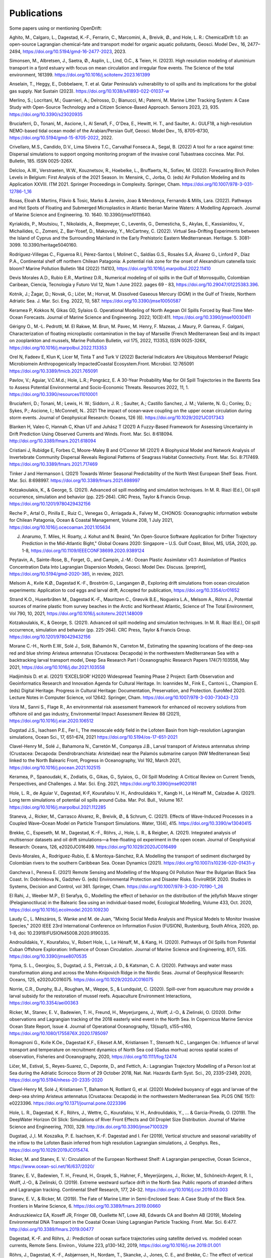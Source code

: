 Publications
============

Some papers using or mentioning OpenDrift:

Aghito, M., Calgaro, L., Dagestad, K.-F., Ferrarin, C., Marcomini, A., Breivik, Ø., and Hole, L. R.: ChemicalDrift 1.0: an open-source Lagrangian chemical-fate and transport model for organic aquatic pollutants, Geosci. Model Dev., 16, 2477–2494, https://doi.org/10.5194/gmd-16-2477-2023, 2023.

Simonsen, M., Albretsen, J., Saetra, Ø., Asplin, L., Lind, O.C., & Teien, H. (2023). High resolution modeling of aluminium transport in a fjord estuary with focus on mean circulation and irregular flow events. The Science of the total environment, 161399. https://doi.org/10.1016/j.scitotenv.2023.161399

Anselain, T., Heggy, E., Dobbelaere, T. et al. Qatar Peninsula’s vulnerability to oil spills and its implications for the global gas supply. Nat Sustain (2023). https://doi.org/10.1038/s41893-022-01037-w

Merlino, S.; Locritani, M.; Guarnieri, A.; Delrosso, D.; Bianucci, M.; Paterni, M. Marine Litter Tracking System: A Case Study with Open-Source Technology and a Citizen Science-Based Approach. Sensors 2023, 23, 935. https://doi.org/10.3390/s23020935

Bruciaferri, D., Tonani, M., Ascione, I., Al Senafi, F., O'Dea, E., Hewitt, H. T., and Saulter, A.: GULF18, a high-resolution NEMO-based tidal ocean model of the Arabian/Persian Gulf, Geosci. Model Dev., 15, 8705–8730, https://doi.org/10.5194/gmd-15-8705-2022, 2022.

Crivellaro, M.S., Candido, D.V., Lima Silveira T.C., Carvalhal Fonseca A., Segal, B. (2022) A tool for a race against time: Dispersal simulations to support ongoing monitoring program of the invasive coral Tubastraea coccinea. Mar. Pol. Bulletin, 185. ISSN 0025-326X.

Delcloo, A.W., Verstraeten, W.W., Kouznetsov, R., Hoebelke, L., Bruffaerts, N., Sofiev, M. (2022). Forecasting Birch Pollen Levels in Belgium: First Analysis of the 2021 Season. In: Mensink, C., Jorba, O. (eds) Air Pollution Modeling and its Application XXVIII. ITM 2021. Springer Proceedings in Complexity. Springer, Cham. https://doi.org/10.1007/978-3-031-12786-1_16

Rosas, Eloah & Martins, Flávio & Tosic, Marko & Janeiro, Joao & Mendonça, Fernando & Mills, Lara. (2022). Pathways and Hot Spots of Floating and Submerged Microplastics in Atlantic Iberian Marine Waters: A Modelling Approach. Journal of Marine Science and Engineering. 10. 1640. 10.3390/jmse10111640. 

Kyriakidis, P., Moutsiou, T., Nikolaidis, A., Reepmeyer, C., Leventis, G., Demesticha, S., Akylas, E., Kassianidou, V., Michailides, C., Zomeni, Z., Bar-Yosef, D., Makovsky, Y., McCartney, C. (2022). Virtual Sea-Drifting Experiments between the Island of Cyprus and the Surrounding Mainland in the Early Prehistoric Eastern Mediterranean. Heritage. 5. 3081-3099. 10.3390/heritage5040160. 

Rodríguez-Villegas C., Figueroa R.I, Pérez-Santos I, Molinet C., Saldías G.S., Rosales S.A, Álvarez G., Linford P., Díaz P.A., Continental shelf off northern Chilean Patagonia: A potential risk zone for the onset of Alexandrium catenella toxic bloom? Marine Pollution Bulletin 184 (2022) 114103, https://doi.org/10.1016/j.marpolbul.2022.11410

Devis Morales A.D., Rubio E.R., Martínez D.R., Numerical modeling of oil spills in the Gulf of Morrosquillo, Colombian Caribean, Ciencia, Tecnologia y Futuro Vol 12, Num 1 June 2022. pages 69 - 83, https://doi.org/10.29047/01225383.396.

Kotnik, J.; Žagar, D.; Novak, G.; Ličer, M.; Horvat, M. Dissolved Gaseous Mercury (DGM) in the Gulf of Trieste, Northern Adriatic Sea. J. Mar. Sci. Eng. 2022, 10, 587. https://doi.org/10.3390/jmse10050587

Keramea P, Kokkos N, Gikas GD, Sylaios G. Operational Modeling of North Aegean Oil Spills Forced by Real-Time Met-Ocean Forecasts. Journal of Marine Science and Engineering. 2022; 10(3):411. https://doi.org/10.3390/jmse10030411

Gérigny O., M.-L. Pedrotti, M. El Rakwe, M. Brun, M. Pavec, M. Henry, F. Mazeas, J. Maury, P. Garreau, F. Galgani,
Characterization of floating microplastic contamination in the bay of Marseille (French Mediterranean Sea) and its impact on zooplankton and mussels,
Marine Pollution Bulletin, vol 175, 2022, 113353, ISSN 0025-326X, https://doi.org/10.1016/j.marpolbul.2022.113353

Orel N, Fadeev E, Klun K, Licer M, Tinta T and Turk V (2022) Bacterial Indicators Are Ubiquitous Membersof Pelagic Microbiomein Anthropogenically ImpactedCoastal Ecosystem.Front. Microbiol. 12:765091 https://doi.org/10.3389/fmicb.2021.765091

Pavlov, V.; Aguiar, V.C.M.d.; Hole, L.R.; Pongrácz, E. A 30-Year Probability Map for Oil Spill Trajectories in the Barents Sea to Assess Potential Environmental and Socio-Economic Threats. Resources 2022, 11, 1. https://doi.org/10.3390/resources11010001

Bruciaferri, D.; Tonani, M.; Lewis, H. W.; Siddorn, J. R. ; Saulter, A.; Castillo Sanchez, J. M.; Valiente, N. G.; Conley, D.; Sykes, P.; Ascione, I.; McConnell, N.. 2021 The impact of ocean‐wave coupling on the upper ocean circulation during storm events. Journal of Geophysical Research: Oceans, 126 (6). https://doi.org/10.1029/2021JC017343

Blanken H, Valeo C, Hannah C, Khan UT and Juhász T (2021) A Fuzzy-Based Framework for Assessing Uncertainty in Drift Prediction Using Observed Currents and Winds. Front. Mar. Sci. 8:618094. http://doi.org/10.3389/fmars.2021.618094

Cristiani J, Rubidge E, Forbes C, Moore-Maley B and O’Connor MI (2021) A Biophysical Model and Network Analysis of Invertebrate Community Dispersal Reveals Regional Patterns of Seagrass Habitat Connectivity. Front. Mar. Sci. 8:717469. https://doi.org/10.3389/fmars.2021.717469

Tinker J and Hermanson L (2021) Towards Winter Seasonal Predictability of the North West European Shelf Seas. Front. Mar. Sci. 8:698997. https://doi.org/10.3389/fmars.2021.698997

Kotzakoulakis, K., & George, S. (2021). Advanced oil spill modeling and simulation techniques. In M. R. Riazi (Ed.), Oil spill occurrence, simulation and behavior (pp. 225-264). CRC Press, Taylor & Francis Group. https://doi.org/10.1201/9780429432156

Reche P., Artal O., Pinilla E., Ruiz C., Venegas O., Arriagada A., Falvey M., CHONOS: Oceanographic information website for Chilean Patagonia, Ocean & Coastal Management, Volume 208, 1 July 2021, https://doi.org/10.1016/j.ocecoaman.2021.105634

J. Anarumo, T. Miles, H. Roarty, J. Kohut and N. Beaird, "An Open-Source Software Application for Drifter Trajectory Prediction in the Mid-Atlantic Bight," Global Oceans 2020: Singapore – U.S. Gulf Coast, Biloxi, MS, USA, 2020, pp. 1-8, https://doi.org/10.1109/IEEECONF38699.2020.9389124

Peytavin, A., Sainte-Rose, B., Forget, G., and Campin, J.-M.: Ocean Plastic Assimilator v0.1: Assimilation of Plastics Concentration Data Into Lagrangian Dispersion Models, Geosci. Model Dev. Discuss. [preprint], https://doi.org/10.5194/gmd-2020-385, in review, 2021.

Melsom A., Kvile K.Ø., Dagestad K.-F., Broström G., Langangen Ø., Exploring drift simulations from ocean circulation experiments: Application to cod eggs and larval drift, Accepted for publication, https://doi.org/10.3354/cr01652

Strand K.O., Huserbråten M., Dagestad K.-F., Mauritzen C., Grøsvik B.E., Nogueira L.A., Melsom A., Röhrs J., Potential sources of marine plastic from survey beaches in the Arctic and Northeast Atlantic, Science of The Total Environment, Vol 790, 10, 2021, https://doi.org/10.1016/j.scitotenv.2021.148009

Kotzakoulakis, K., & George, S. (2021). Advanced oil spill modeling and simulation techniques. In M. R. Riazi (Ed.), Oil spill occurrence, simulation and behavior (pp. 225-264). CRC Press, Taylor & Francis Group. https://doi.org/10.1201/9780429432156

Morane C.-H., North E.W., Solé J., Solé, Bahamón N., Carreton M., Estimating the spawning locations of the deep-sea red and blue shrimp Aristeus antennatus (Crustacea: Decapoda) in the northwestern Mediterranean Sea with a backtracking larval transport model, Deep Sea Research Part I Oceanographic Research Papers 174(7):103558, May 2021, https://doi.org/10.1016/j.dsr.2021.103558

Hadjimitsis D. et al. (2021) ‘EXCELSIOR’ H2020 Widespread Teaming Phase 2 Project: Earth Observation and Geoinformatics Research and Innovation Agenda for Cultural Heritage. In: Ioannides M., Fink E., Cantoni L., Champion E. (eds) Digital Heritage. Progress in Cultural Heritage: Documentation, Preservation, and Protection. EuroMed 2020. Lecture Notes in Computer Science, vol 12642. Springer, Cham. https://doi.org/10.1007/978-3-030-73043-7_13

Vora M., Sanni S., Flage R., An environmental risk assessment framework for enhanced oil recovery solutions from offshore oil and gas industry, Environmental Impact Assessment Review 88 (2021), https://doi.org/10.1016/j.eiar.2020.106512

Dugstad J.S., Isachsen P.E., Fer I., The mesoscale eddy field in the Lofoten Basin from high-resolution Lagrangian simulations, Ocean Sci., 17, 651–674, 2021
https://doi.org/10.5194/os-17-651-2021

Clavel-Henry M., Solé J., Bahamona N., Carretón M., Companya J.B., Larval transport of Aristeus antennatus shrimp (Crustacea: Decapoda: Dendrobranchiata: Aristeidae) near the Palamós submarine canyon (NW Mediterranean Sea) linked to the North Balearic Front, Progress in Oceanography, Vol 192, March 2021, https://doi.org/10.1016/j.pocean.2021.102515

Keramea, P., Spanoudaki, K., Zodiatis, G., Gikas, G., Sylaios, G., Oil Spill Modeling: A Critical Review on Current Trends, Perspectives, and Challenges. J. Mar. Sci. Eng. 2021, https://doi.org/10.3390/jmse9020181

Hole, L. R., de Aguiar V., Dagestad, K-F, Kourafalou V. H., Androulidakis Y., Kangb H., Le Hénaff M., Calzadae A. (2021). Long term simulations of potential oil spills around Cuba. Mar. Pol. Bull., Volume 167. https://doi.org/10.1016/j.marpolbul.2021.112285

Staneva, J., Ricker, M., Carrasco Alvarez, R., Breivik, Ø., & Schrum, C. (2021). Effects of Wave-Induced Processes in a Coupled Wave–Ocean Model on Particle Transport Simulations. Water, 13(4), 415. https://doi.org/10.3390/w13040415

Brekke, C., Espeseth, M. M., Dagestad, K.-F., Röhrs, J., Hole, L. R., & Reigber, A. (2021). Integrated analysis of multisensor datasets and oil drift simulations—a free-floating oil experiment in the open ocean. Journal of Geophysical Research: Oceans, 126, e2020JC016499. https://doi.org/10.1029/2020JC016499

Devis-Morales, A., Rodríguez-Rubio, E. & Montoya-Sánchez, R.A. Modelling the transport of sediment discharged by Colombian rivers to the southern Caribbean Sea. Ocean Dynamics (2021). https://doi.org/10.1007/s10236-020-01431-y

Gancheva I., Peneva E. (2021) Remote Sensing and Modelling of the Mopang Oil Pollution Near the Bulgarian Black Sea Coast. In: Dobrinkova N., Gadzhev G. (eds) Environmental Protection and Disaster Risks. EnviroRISK 2020. Studies in Systems, Decision and Control, vol 361. Springer, Cham. https://doi.org/10.1007/978-3-030-70190-1_26

El Rahi, J., Weeber M.P., El Serafya, G., Modelling the effect of behavior on the distribution of the jellyfish Mauve stinger (Pelagianoctiluca) in the Balearic Sea using an individual-based model, Ecological Modelling, Volume 433, Oct. 2020, https://doi.org/10.1016/j.ecolmodel.2020.109230

Laudy C., L. Mészáros, S. Wanke and M. de Juan, "Mixing Social Media Analysis and Physical Models to Monitor Invasive Species," 2020 IEEE 23rd International Conference on Information Fusion (FUSION), Rustenburg, South Africa, 2020, pp. 1-8, doi: 10.23919/FUSION45008.2020.9190335.

Androulidakis, Y., Kourafalou, V., Robert Hole, L., Le Hénaff, M., & Kang, H. (2020). Pathways of Oil Spills from Potential Cuban Offshore Exploration: Influence of Ocean Circulation. Journal of Marine Science and Engineering, 8(7), 535. https://doi.org/10.3390/jmse8070535

Ypma, S. L., Georgiou, S., Dugstad, J. S., Pietrzak, J. D., & Katsman, C. A. (2020). Pathways and water mass transformation along and across the Mohn‐Knipovich Ridge in the Nordic Seas. Journal of Geophysical Research: Oceans, 125, e2020JC016075. https://doi.org/10.1029/2020JC016075

Norrie, C.R., Dunphy, B.J., Roughan, M., Weppe, S., & Lundquist, C. (2020). Spill-over from aquaculture may provide a larval subsidy for the restoration of mussel reefs. Aquaculture Environment Interactions, https://doi.org/10.3354/aei00363

Ricker, M., Stanev, E. V., Badewien, T. H., Freund, H., Meyerjurgens, J., Wolff, J.-O., & Zielinski, O. (2020). Drifter observations and Lagrangian tracking of the 2018 easterly wind event in the North Sea. In Copernicus Marine Service Ocean State Report, Issue 4. Journal of Operational Oceanography, 13(sup1), s155–s160,
https://doi.org/10.1080/1755876X.2020.1785097

Romagnoni G., Kvile K.Oe., Dagestad K.F., Eikeset A.M., Kristiansen T., Stenseth N.C., Langangen Oe.: Influence of larval transport and temperature on recruitment dynamics of North Sea cod (Gadus morhua) across spatial scales of observation, Fisheries and Oceanography, 2020, https://doi.org/10.1111/fog.12474

Ličer, M., Estival, S., Reyes-Suarez, C., Deponte, D., and Fettich, A.: Lagrangian Trajectory Modelling of a Person lost at Sea during the Adriatic Scirocco Storm of 29 October 2018, Nat. Nat. Hazards Earth Syst. Sci., 20, 2335–2349, 2020, https://doi.org/10.5194/nhess-20-2335-2020

Clavel-Henry M, Solé J, Kristiansen T, Bahamon N, Rotllant G, et al. (2020) Modeled buoyancy of eggs and larvae of the deep-sea shrimp Aristeus antennatus (Crustacea: Decapoda) in the northwestern Mediterranean Sea. PLOS ONE 15(1): e0223396.
https://doi.org/10.1371/journal.pone.0223396

Hole, L. R., Dagestad, K. F., Röhrs, J., Wettre, C., Kourafalou, V. H., Androulidakis, Y., ... & Garcia-Pineda, O. (2019). The DeepWater Horizon Oil Slick: Simulations of River Front Effects and Oil Droplet Size Distribution. Journal of Marine Science and Engineering, 7(10), 329. http://dx.doi.org/10.3390/jmse7100329

Dugstad, J.,I. M. Koszalka, P. E. Isachsen, K.-F. Dagestad and I. Fer (2019), Vertical structure and seasonal variability of the inflow to the Lofoten Basin inferred from high resolution Lagrangian simulations, J. Geophys. Res., https://doi.org/10.1029/2019JC015474.

Ricker, M. and Stanev, E. V.: Circulation of the European Northwest Shelf: A Lagrangian perspective, Ocean Science., https://www.ocean-sci.net/16/637/2020/

Stanev, E. V., Badewien, T. H., Freund, H., Grayek, S., Hahner, F., Meyerjürgens, J., Ricker, M., Schöneich-Argent, R. I., Wolff, J.-O., & Zielinski, O. (2019). Extreme westward surface drift in the North Sea: Public reports of stranded drifters and Lagrangian tracking. Continental Shelf Research, 177, 24–32. https://doi.org/10.1016/j.csr.2019.03.003

Stanev, E. V., & Ricker, M. (2019). The Fate of Marine Litter in Semi-Enclosed Seas: A Case Study of the Black Sea. Frontiers in Marine Science, 6. https://doi.org/10.3389/fmars.2019.00660

Andruszkiewicz EA, Koseff JR, Fringer OB, Ouellette NT, Lowe AB, Edwards CA and Boehm AB (2019), Modeling Environmental DNA Transport in the Coastal Ocean Using Lagrangian Particle Tracking. Front. Mar. Sci. 6:477. http://doi.org/10.3389/fmars.2019.00477

Dagestad, K.-F. and Röhrs, J.: Prediction of ocean surface trajectories using satellite derived vs. modeled ocean currents, Remote Sens. Environ., Volume 223, p130-142, 2019, https://doi.org/10.1016/j.rse.2019.01.001

Röhrs, J., Dagestad, K.-F., Asbjørnsen, H., Nordam, T., Skancke, J., Jones, C. E., and Brekke, C.: The effect of vertical mixing on the horizontal drift of oil spills, Ocean Sci., 14, 1581-1601, https://doi.org/10.5194/os-14-1581-2018, 2018.

Gutow, L., Ricker, M., Holstein, J. M., Dannheim, J., Stanev, E. V., & Wolff, J.-O. (2018). Distribution and trajectories of floating and benthic marine macrolitter in the south-eastern North Sea. Marine Pollution Bulletin, 131, Part A, 763–772. https://doi.org/10.1016/j.marpolbul.2018.05.003

Hansen J., Manjanna S., Li A.Q., Rekleitis I., Dudek G., 2018, Autonomous Marine Sampling Enhanced by Strategically Deployed Drifters in Marine Flow Fields, https://arxiv.org/abs/1811.10103

Christensen, K. H., Breivik, Ø., Dagestad, K.-F., Röhrs, J., Ward, B.: Short-term predictions of oceanic drift. Oceanography 2018, Volume 31.(3) s. 59-67, https://doi.org/10.5670/oceanog.2018.310

Kvile K., Romagnoni G., Dagestad K.-F., Langangen Ø., Kristiansen T., Sensitivity of North Sea cod larvae transport to vertical behaviour, ocean model resolution and interannual variation in ocean dynamics. ICES Journal of Marine Science, fsy039, https://doi.org/10.1093/icesjms/fsy039, 2018.

Dagestad, K.-F., Röhrs, J., Breivik, Ø., and Ådlandsvik, B.: OpenDrift v1.0: a generic framework for trajectory modelling, Geosci. Model Dev., 11, 1405-1420, https://doi.org/10.5194/gmd-11-1405-2018, 2018.

Sperrevik, A. K., Röhrs, J., and Christensen, K. H. ( 2017), Impact of data assimilation on Eulerian versus Lagrangian estimates of upper ocean transport, J. Geophys. Res. Oceans, 122, 5445– 5457, https://doi.org/10.1002/2016JC012640.

Sundby S. , Kristiansen T., Nash R. D. M., Johannesen T. 2017. Dynamic Mapping of North Sea Spawning: report of the ‘KINO’ Project. Fisken og Havet, 2: 183, http://hdl.handle.net/11250/2440959

Jones, C.E., Dagestad, K.-F., Breivik, Ø., Holt, B., Röhrs, J., Christensen, K.H., Espeseth, M.M., Brekke, C., Skrunes, S. (2016): Measurement and modeling of oil slick transport. Journal of Geophysical Research – Oceans, Volume 121, Issue 10, October 2016, Pages 7759–7775. http://doi.org/10.1002/2016JC012113
